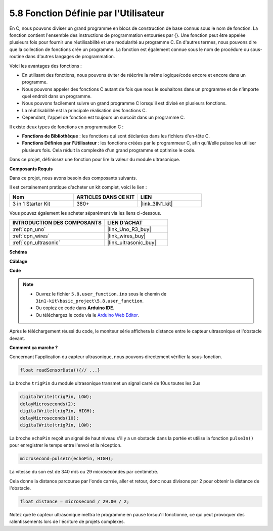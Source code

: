 .. _ar_ultrasonic:

5.8 Fonction Définie par l'Utilisateur
======================================

En C, nous pouvons diviser un grand programme en blocs de construction de base connus sous le nom de fonction.
La fonction contient l'ensemble des instructions de programmation entourées par {}.
Une fonction peut être appelée plusieurs fois pour fournir une réutilisabilité et une modularité au programme C.
En d'autres termes, nous pouvons dire que la collection de fonctions crée un programme.
La fonction est également connue sous le nom de procédure ou sous-routine dans d'autres langages de programmation.

Voici les avantages des fonctions :

* En utilisant des fonctions, nous pouvons éviter de réécrire la même logique/code encore et encore dans un programme.
* Nous pouvons appeler des fonctions C autant de fois que nous le souhaitons dans un programme et de n'importe quel endroit dans un programme.
* Nous pouvons facilement suivre un grand programme C lorsqu'il est divisé en plusieurs fonctions.
* La réutilisabilité est la principale réalisation des fonctions C.
* Cependant, l'appel de fonction est toujours un surcoût dans un programme C.

Il existe deux types de fonctions en programmation C :

* **Fonctions de Bibliothèque** : les fonctions qui sont déclarées dans les fichiers d'en-tête C.
* **Fonctions Définies par l'Utilisateur** : les fonctions créées par le programmeur C, afin qu'il/elle puisse les utiliser plusieurs fois. Cela réduit la complexité d'un grand programme et optimise le code.

Dans ce projet, définissez une fonction pour lire la valeur du module ultrasonique.

**Composants Requis**

Dans ce projet, nous avons besoin des composants suivants.

Il est certainement pratique d'acheter un kit complet, voici le lien :

.. list-table::
    :widths: 20 20 20
    :header-rows: 1

    *   - Nom
        - ARTICLES DANS CE KIT
        - LIEN
    *   - 3 in 1 Starter Kit
        - 380+
        - |link_3IN1_kit|

Vous pouvez également les acheter séparément via les liens ci-dessous.

.. list-table::
    :widths: 30 20
    :header-rows: 1

    *   - INTRODUCTION DES COMPOSANTS
        - LIEN D'ACHAT

    *   - :ref:`cpn_uno`
        - |link_Uno_R3_buy|
    *   - :ref:`cpn_wires`
        - |link_wires_buy|
    *   - :ref:`cpn_ultrasonic`
        - |link_ultrasonic_buy|

**Schéma**

.. image:: img/circuit_6.3_ultrasonic.png

**Câblage**

.. image:: img/ultrasonic_bb.jpg
    :width: 600
    :align: center

**Code**

.. note::

    * Ouvrez le fichier ``5.8.user_function.ino`` sous le chemin de ``3in1-kit\basic_project\5.8.user_function``.
    * Ou copiez ce code dans **Arduino IDE**.
    
    * Ou téléchargez le code via le `Arduino Web Editor <https://docs.arduino.cc/cloud/web-editor/tutorials/getting-started/getting-started-web-editor>`_.

.. raw:: html
    
    <iframe src=https://create.arduino.cc/editor/sunfounder01/11717782-3ee6-4eca-bbb9-094385d9eb4b/preview?embed style="height:510px;width:100%;margin:10px 0" frameborder=0></iframe>
    

Après le téléchargement réussi du code, le moniteur série affichera la distance entre le capteur ultrasonique et l'obstacle devant.

**Comment ça marche ?**

Concernant l'application du capteur ultrasonique, nous pouvons directement vérifier la sous-fonction.

.. code-block:: arduino

    float readSensorData(){// ...}

La broche ``trigPin`` du module ultrasonique transmet un signal carré de 10us toutes les 2us

.. code-block:: arduino

    digitalWrite(trigPin, LOW); 
    delayMicroseconds(2);
    digitalWrite(trigPin, HIGH); 
    delayMicroseconds(10);
    digitalWrite(trigPin, LOW); 


La broche ``echoPin`` reçoit un signal de haut niveau s'il y a un obstacle dans la portée et utilise la fonction ``pulseIn()`` pour enregistrer le temps entre l'envoi et la réception.

.. code-block:: arduino

    microsecond=pulseIn(echoPin, HIGH);

La vitesse du son est de 340 m/s ou 29 microsecondes par centimètre.

Cela donne la distance parcourue par l'onde carrée, aller et retour, donc
nous divisons par 2 pour obtenir la distance de l'obstacle.

.. code-block:: arduino

    float distance = microsecond / 29.00 / 2;  


Notez que le capteur ultrasonique mettra le programme en pause lorsqu'il fonctionne, ce qui peut provoquer des ralentissements lors de l'écriture de projets complexes.
